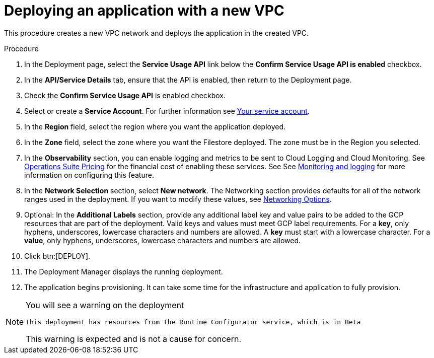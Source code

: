 [id="proc-gcp-deploy-with-new-vpc"]

= Deploying an application with a new VPC

This procedure creates a new VPC network and deploys the application in the created VPC.

.Procedure
. In the Deployment page, select the *Service Usage API* link below the *Confirm Service Usage API is enabled* checkbox.
. In the *API/Service Details* tab, ensure that the API is enabled, then return to the Deployment page.
. Check the *Confirm Service Usage API* is enabled checkbox.
. Select or create a *Service Account*.
For further information see link:https://access.redhat.com/documentation/en-us/ansible_on_clouds/2.x/html/red_hat_ansible_automation_platform_from_gcp_marketplace_guide/assembly-gcp-install#con-gcp-service-account[Your service account].
. In the *Region* field, select the region where you want the application deployed.
. In the *Zone* field, select the zone where you want the Filestore deployed. 
The zone must be in the Region you selected.
. In the *Observability* section, you can enable logging and metrics to be sent to Cloud Logging and Cloud Monitoring. See link:https://cloud.google.com/stackdriver/pricing[Operations Suite Pricing] for the financial cost of enabling these services. See See xref:assembly-gcp-monitoring-logging[Monitoring and logging] for more information on configuring this feature.
. In the *Network Selection* section, select *New network*.
The Networking section provides defaults for all of the network ranges used in the deployment. If you want to modify these values, see xref:ref-gcp-networking-options[Networking Options].
. Optional: In the *Additional Labels* section, provide any additional label key and value pairs to be added to the GCP resources that are part of the deployment. Valid keys and values must meet GCP label requirements.  For a *key*, only hyphens, underscores, lowercase characters and numbers are allowed. A *key* must start with a lowercase character. For a *value*, only hyphens, underscores, lowercase characters and numbers are allowed. 
. Click btn:[DEPLOY].
. The Deployment Manager displays the running deployment.
. The application begins provisioning. 
It can take some time for the infrastructure and application to fully provision.

[NOTE]
====
You will see a warning on the deployment

----
This deployment has resources from the Runtime Configurator service, which is in Beta
----

This warning is expected and is not a cause for concern.
====



